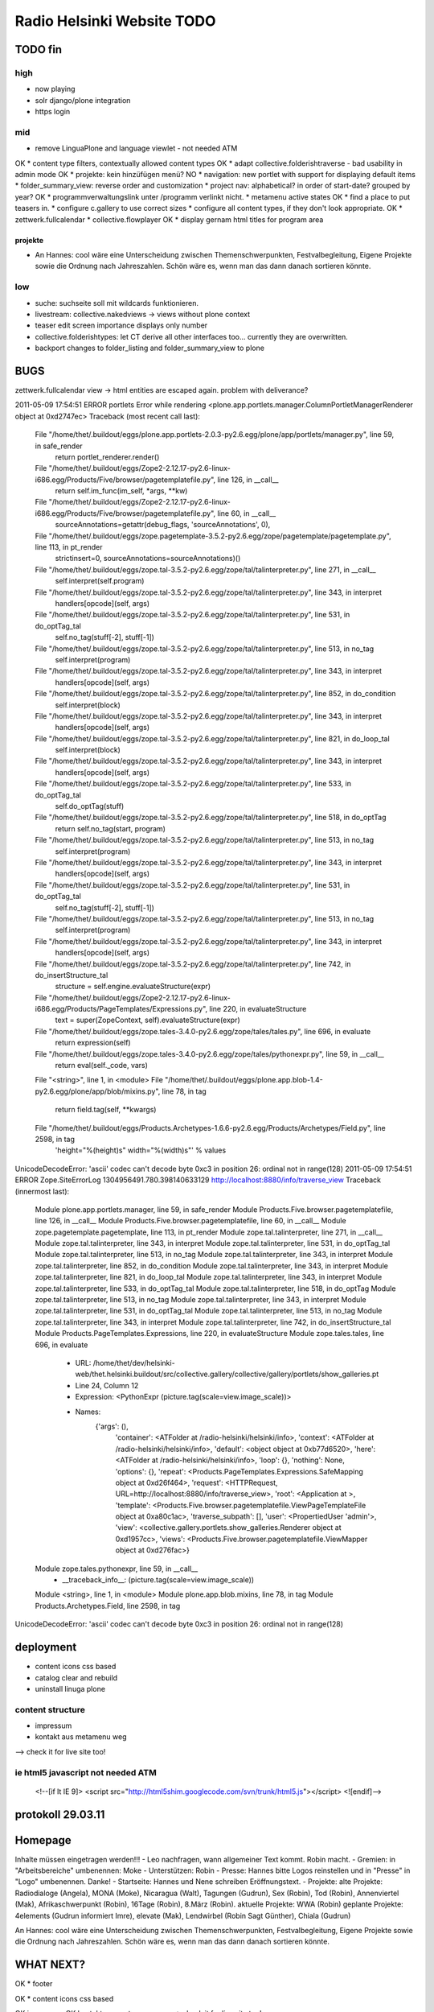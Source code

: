 ===========================
Radio Helsinki Website TODO
===========================

TODO fin
========

high
----
* now playing
* solr django/plone integration
* https login

mid
---
* remove LinguaPlone and language viewlet - not needed ATM
OK * content type filters, contextually allowed content types
OK * adapt collective.folderishtraverse - bad usability in admin mode
OK    * projekte: kein hinzüfügen menü?
NO * navigation: new portlet with support for displaying default items
* folder_summary_view: reverse order and customization
* project nav: alphabetical? in order of start-date? grouped by year?
OK * programmverwaltungslink unter /programm verlinkt nicht.
* metamenu active states
OK * find a place to put teasers in.
* configure c.gallery to use correct sizes
* configure all content types, if they don't look appropriate.
OK * zettwerk.fullcalendar
* collective.flowplayer
OK * display gernam html titles for program area

projekte
........
- An Hannes: cool wäre eine Unterscheidung zwischen Themenschwerpunkten,
  Festvalbegleitung, Eigene Projekte sowie die Ordnung nach Jahreszahlen.
  Schön wäre es, wenn man das dann danach sortieren könnte.



low
---
* suche: suchseite soll mit wildcards funktionieren.
* livestream: collective.nakedviews -> views without plone context
* teaser edit screen importance displays only number
* collective.folderishtypes: let CT derive all other interfaces too... currently they are overwritten.
* backport changes to folder_listing and folder_summary_view to plone



BUGS
====

zettwerk.fullcalendar view -> html entities are escaped again. problem with
deliverance?

2011-05-09 17:54:51 ERROR portlets Error while rendering <plone.app.portlets.manager.ColumnPortletManagerRenderer object at 0xd2747ec>
Traceback (most recent call last):
  File "/home/thet/.buildout/eggs/plone.app.portlets-2.0.3-py2.6.egg/plone/app/portlets/manager.py", line 59, in safe_render
    return portlet_renderer.render()
  File "/home/thet/.buildout/eggs/Zope2-2.12.17-py2.6-linux-i686.egg/Products/Five/browser/pagetemplatefile.py", line 126, in __call__
    return self.im_func(im_self, *args, **kw)
  File "/home/thet/.buildout/eggs/Zope2-2.12.17-py2.6-linux-i686.egg/Products/Five/browser/pagetemplatefile.py", line 60, in __call__
    sourceAnnotations=getattr(debug_flags, 'sourceAnnotations', 0),
  File "/home/thet/.buildout/eggs/zope.pagetemplate-3.5.2-py2.6.egg/zope/pagetemplate/pagetemplate.py", line 113, in pt_render
    strictinsert=0, sourceAnnotations=sourceAnnotations)()
  File "/home/thet/.buildout/eggs/zope.tal-3.5.2-py2.6.egg/zope/tal/talinterpreter.py", line 271, in __call__
    self.interpret(self.program)
  File "/home/thet/.buildout/eggs/zope.tal-3.5.2-py2.6.egg/zope/tal/talinterpreter.py", line 343, in interpret
    handlers[opcode](self, args)
  File "/home/thet/.buildout/eggs/zope.tal-3.5.2-py2.6.egg/zope/tal/talinterpreter.py", line 531, in do_optTag_tal
    self.no_tag(stuff[-2], stuff[-1])
  File "/home/thet/.buildout/eggs/zope.tal-3.5.2-py2.6.egg/zope/tal/talinterpreter.py", line 513, in no_tag
    self.interpret(program)
  File "/home/thet/.buildout/eggs/zope.tal-3.5.2-py2.6.egg/zope/tal/talinterpreter.py", line 343, in interpret
    handlers[opcode](self, args)
  File "/home/thet/.buildout/eggs/zope.tal-3.5.2-py2.6.egg/zope/tal/talinterpreter.py", line 852, in do_condition
    self.interpret(block)
  File "/home/thet/.buildout/eggs/zope.tal-3.5.2-py2.6.egg/zope/tal/talinterpreter.py", line 343, in interpret
    handlers[opcode](self, args)
  File "/home/thet/.buildout/eggs/zope.tal-3.5.2-py2.6.egg/zope/tal/talinterpreter.py", line 821, in do_loop_tal
    self.interpret(block)
  File "/home/thet/.buildout/eggs/zope.tal-3.5.2-py2.6.egg/zope/tal/talinterpreter.py", line 343, in interpret
    handlers[opcode](self, args)
  File "/home/thet/.buildout/eggs/zope.tal-3.5.2-py2.6.egg/zope/tal/talinterpreter.py", line 533, in do_optTag_tal
    self.do_optTag(stuff)
  File "/home/thet/.buildout/eggs/zope.tal-3.5.2-py2.6.egg/zope/tal/talinterpreter.py", line 518, in do_optTag
    return self.no_tag(start, program)
  File "/home/thet/.buildout/eggs/zope.tal-3.5.2-py2.6.egg/zope/tal/talinterpreter.py", line 513, in no_tag
    self.interpret(program)
  File "/home/thet/.buildout/eggs/zope.tal-3.5.2-py2.6.egg/zope/tal/talinterpreter.py", line 343, in interpret
    handlers[opcode](self, args)
  File "/home/thet/.buildout/eggs/zope.tal-3.5.2-py2.6.egg/zope/tal/talinterpreter.py", line 531, in do_optTag_tal
    self.no_tag(stuff[-2], stuff[-1])
  File "/home/thet/.buildout/eggs/zope.tal-3.5.2-py2.6.egg/zope/tal/talinterpreter.py", line 513, in no_tag
    self.interpret(program)
  File "/home/thet/.buildout/eggs/zope.tal-3.5.2-py2.6.egg/zope/tal/talinterpreter.py", line 343, in interpret
    handlers[opcode](self, args)
  File "/home/thet/.buildout/eggs/zope.tal-3.5.2-py2.6.egg/zope/tal/talinterpreter.py", line 742, in do_insertStructure_tal
    structure = self.engine.evaluateStructure(expr)
  File "/home/thet/.buildout/eggs/Zope2-2.12.17-py2.6-linux-i686.egg/Products/PageTemplates/Expressions.py", line 220, in evaluateStructure
    text = super(ZopeContext, self).evaluateStructure(expr)
  File "/home/thet/.buildout/eggs/zope.tales-3.4.0-py2.6.egg/zope/tales/tales.py", line 696, in evaluate
    return expression(self)
  File "/home/thet/.buildout/eggs/zope.tales-3.4.0-py2.6.egg/zope/tales/pythonexpr.py", line 59, in __call__
    return eval(self._code, vars)
  File "<string>", line 1, in <module>
  File "/home/thet/.buildout/eggs/plone.app.blob-1.4-py2.6.egg/plone/app/blob/mixins.py", line 78, in tag
    return field.tag(self, **kwargs)
  File "/home/thet/.buildout/eggs/Products.Archetypes-1.6.6-py2.6.egg/Products/Archetypes/Field.py", line 2598, in tag
    'height="%(height)s" width="%(width)s"' % values
UnicodeDecodeError: 'ascii' codec can't decode byte 0xc3 in position 26: ordinal not in range(128)
2011-05-09 17:54:51 ERROR Zope.SiteErrorLog 1304956491.780.398140633129 http://localhost:8880/info/traverse_view
Traceback (innermost last):
  Module plone.app.portlets.manager, line 59, in safe_render
  Module Products.Five.browser.pagetemplatefile, line 126, in __call__
  Module Products.Five.browser.pagetemplatefile, line 60, in __call__
  Module zope.pagetemplate.pagetemplate, line 113, in pt_render
  Module zope.tal.talinterpreter, line 271, in __call__
  Module zope.tal.talinterpreter, line 343, in interpret
  Module zope.tal.talinterpreter, line 531, in do_optTag_tal
  Module zope.tal.talinterpreter, line 513, in no_tag
  Module zope.tal.talinterpreter, line 343, in interpret
  Module zope.tal.talinterpreter, line 852, in do_condition
  Module zope.tal.talinterpreter, line 343, in interpret
  Module zope.tal.talinterpreter, line 821, in do_loop_tal
  Module zope.tal.talinterpreter, line 343, in interpret
  Module zope.tal.talinterpreter, line 533, in do_optTag_tal
  Module zope.tal.talinterpreter, line 518, in do_optTag
  Module zope.tal.talinterpreter, line 513, in no_tag
  Module zope.tal.talinterpreter, line 343, in interpret
  Module zope.tal.talinterpreter, line 531, in do_optTag_tal
  Module zope.tal.talinterpreter, line 513, in no_tag
  Module zope.tal.talinterpreter, line 343, in interpret
  Module zope.tal.talinterpreter, line 742, in do_insertStructure_tal
  Module Products.PageTemplates.Expressions, line 220, in evaluateStructure
  Module zope.tales.tales, line 696, in evaluate
   - URL: /home/thet/dev/helsinki-web/thet.helsinki.buildout/src/collective.gallery/collective/gallery/portlets/show_galleries.pt
   - Line 24, Column 12
   - Expression: <PythonExpr (picture.tag(scale=view.image_scale))>
   - Names:
      {'args': (),
       'container': <ATFolder at /radio-helsinki/helsinki/info>,
       'context': <ATFolder at /radio-helsinki/helsinki/info>,
       'default': <object object at 0xb77d6520>,
       'here': <ATFolder at /radio-helsinki/helsinki/info>,
       'loop': {},
       'nothing': None,
       'options': {},
       'repeat': <Products.PageTemplates.Expressions.SafeMapping object at 0xd26f464>,
       'request': <HTTPRequest, URL=http://localhost:8880/info/traverse_view>,
       'root': <Application at >,
       'template': <Products.Five.browser.pagetemplatefile.ViewPageTemplateFile object at 0xa80c1ac>,
       'traverse_subpath': [],
       'user': <PropertiedUser 'admin'>,
       'view': <collective.gallery.portlets.show_galleries.Renderer object at 0xd1957cc>,
       'views': <Products.Five.browser.pagetemplatefile.ViewMapper object at 0xd276fac>}
  Module zope.tales.pythonexpr, line 59, in __call__
   - __traceback_info__: (picture.tag(scale=view.image_scale))
  Module <string>, line 1, in <module>
  Module plone.app.blob.mixins, line 78, in tag
  Module Products.Archetypes.Field, line 2598, in tag
UnicodeDecodeError: 'ascii' codec can't decode byte 0xc3 in position 26: ordinal not in range(128)




deployment
==========
* content icons css based
* catalog clear and rebuild
* uninstall linuga plone

content structure
-----------------
- impressum
- kontakt aus metamenu weg
--> check it for live site too!




ie html5 javascript not needed ATM
----------------------------------
  <!--[if lt IE 9]>
  <script src="http://html5shim.googlecode.com/svn/trunk/html5.js"></script>
  <![endif]-->


protokoll 29.03.11
==================

Homepage
========
Inhalte müssen eingetragen werden!!!
- Leo nachfragen, wann allgemeiner Text kommt. Robin macht.
- Gremien: in "Arbeitsbereiche" umbenennen: Moke
- Unterstützen: Robin
- Presse: Hannes bitte Logos reinstellen und in "Presse" in "Logo" umbenennen. Danke!
- Startseite: Hannes und Nene schreiben Eröffnungstext.
- Projekte: 
alte Projekte: Radiodialoge (Angela), MONA (Moke), Nicaragua (Walt), Tagungen (Gudrun), Sex (Robin), Tod (Robin), Annenviertel (Mak), Afrikaschwerpunkt (Robin), 16Tage (Robin), 8.März (Robin).
aktuelle Projekte: WWA (Robin)
geplante Projekte: 4elements (Gudrun informiert Imre), elevate (Mak), Lendwirbel (Robin Sagt Günther), Chiala (Gudrun)

An Hannes: cool wäre eine Unterscheidung zwischen Themenschwerpunkten, Festvalbegleitung, Eigene Projekte sowie die Ordnung nach Jahreszahlen. Schön wäre es, wenn man das dann danach sortieren könnte.


WHAT NEXT?
==========

OK * footer

OK * content icons css based

OK impressum
OK kontakt aus metamenu weg
--> check it for live site too!

deliverance fixes
OK 1) the policy for when subrequests to Deliverance's inner URL-space should be sent back out to Deliverance
OK 2) the headers sent in those subrequests
OK 3) the DeliveranceMiddleware instance used in deliverance-proxy

OK * public.css removed by deliverance (disable grouping), so that backend is
  still styled

OK * teaser und projekt - selbes icon - ändern
OK * ical/vcal bei projekten rausnehmen
* suche: suchseite soll mit wildcards funktionieren.
OK * benutzer: wegschalten
OK * benutzer: keine rechte projekte anzulegen?
OK * kalenderblatt - not styled
* projekte: kein hinzüfügen menü?


openid login
------------
http://ldap.helsinki.at:8000/
http://ldap.helsinki.at:8000/login
http://ldap.helsinki.at:8000/id/thet


programmverwaltung
------------------
OK * dateutil: daily option
* ceiiling date for recurrence?

easy 1 .. 3 hard
* deliverance integration 10h
* week view           3
* day view            3
* calendar block      2
* now playing         2
* programmhinweise    2
* filtermöglichkeiten 2
* solr integration    1
* disqus integration  1

* evtl rss feeds      2
* evtl ical downloads 3
* WYSIWYG editor integration für textfelder (am besten tinyMCE).


vt plone basierte lösung
------------------------
* gleiches eingabeinterface
* gleicher login
* kommentare direkt helsinki.at
* bessere verlinkungsmöglichkeiten.. referenzieren von objekten

nt plone basierte lösung
------------------------
* plone.app.event recurrence = voraussetzung. jquery.recurrenceplugin fehlt
  noch.
* langsamer


cms
---
OK * teaser titel umlaute utf error
* teaser edit screen importance discplays only number:
* https login
OK * users, groups, rights and config

* livestream: collective.nakedviews -> views without plone context

* configure c.gallery to use correct sizes

OK * livestream seite
* now playing

OK * find a place to put news items in. configure display of news items.
* find a place to put teasers in.
OK * show main teaser on correct place
* configure all content types, if they don't look appropriate.

OK * make an "available" adapter for portlets. e.g. adapt context,manager,... show portlet only if context = ISite
* collective.folderishtypes: let CT derive all other interfaces too... currently they are overwritten.
* backport changes to folder_listing and folder_summary_view to plone

OK * configure folderishtraverse for project/aktuelles

OK * configure portlets display on right/left side
Ok * navigation
    don't show current item in path, if it's in typesNotToList
    navtree_properties --> showAllParents = False

Portlet configuration
=====================

all
---
left:
    navigation portlet
    recent
    revisions

startsite news
--------------
left:
    teaser portlet
    programm derzeit
    sendungen zum nachhören
       rss portlet 1
       rss portlet 2
    programmhinweise

right:
    "unterstütze uns"
    "find us on facebook"
    "mach mit"

any subsite
-----------
right:
    teaser portlet
    social bookmarks portlet

programm
--------
left:
    programmkalender
    programmhinweise
    (programmfilter)

right:
    legende

projekte
--------
left:
    navigationsportlet 2 - projekte

info
----
right:
    gallery portlet


content types
=============
additional
----------
OK * project
OK * teaser

OK * gallery -> folder with album/gallery view

standard
--------
* news item
* page
* event
* folder
* image
* file

portlets / viewlets
-------------------
OK * collective.gallery
OK  - display all subfolders with galleryview enabled
OK  - searchpath: portal_root, context

OK * RSS freieradios
  http://www.freie-radios.net/portal/podcast.php?radio=43&rss
OK * RSS cba
  http://cba.fro.at/stationsrss/4

OK * social bookmarks
  + bookmarks frei wählbar + sortierbar
  + bookmark service frei wählbar
  + eigener bookmark service

* tagcloud / filter

OK * banner
  content type: Teaser, teaser
    - image
    - alternative image (other layout)
    X folderish: images, files
    - text: richtextwidget
    - link: reference, href
    - from, until dates
    - importance: 1,2,3,4,5
  portlet collective.teaser.portlet, teaser_portlet
    - show importance levels: multiselection
    - prefer altimage
    - image layout
    werden mehrere teaser portlets angezeigt, sollen in allen unterschiedliche teaser angezeigt werden oder gar nicht. teaser id kann über REQUEST var gesetzt werden.


ADDONS OVERVIEW
===============
OK * alm.solrindex
OK * plone.app.discussion
OK * collective.disqus

OK * collective.folderishtypes
OK * collective.folderishtraverse
OK * Products.LinguaPlone
OK * zettwerk.fullcalendar
OK * collective.flowplayer
OK * collective.gallery
OK * collective.uploadify
NO * collective.quickupload
* ...

XYZ
===
* archetypes vs. dexterity
  - dexterity & multilinguality?
        -> not supported yet (plone.multilinguality is in progress)
  - dexterity & folderishtypes?
  - dexterity does not support image scaling for now
  -> using archetypes for now.
* yafowil integration?

FUNKTIONALITÄTEN
================
OK * bannerverwaltung
OK * social bookmarks
OK * rss feed integration von CBA und freie-radios.net

theming
-------
OK * deliverance / xdv integration
OK * rules file
OK * theme file

now playing
-----------
OK * kommunikationsprotokoll
* js/zope3 view client
* server

* unmoderiertes musikprogramm: songtitel <- rivendell
* live/vorproduziert: sendungsname <- rivendell/programmverwaltung

kommentarfunktion
-----------------
NO * plone.app.discussion integration
or
OK * collective.disqus integration

kalender ansichten
------------------
* zettwerk.fullcalendar
* integration der programmverwaltungsinhalte in plone?

multilingualität
----------------
OK * Products.LinugaPlone integation

audio/video integration
-----------------------
* collective.flowplayer

gallery
-------
NO * collective.js.slimbox2
OK * collective.gallery

solr suche
----------
OK * solr integration
* integration mit programmverwaltung

tagcloud
--------
NO * tagcloud itself
NO * integration mit solr


